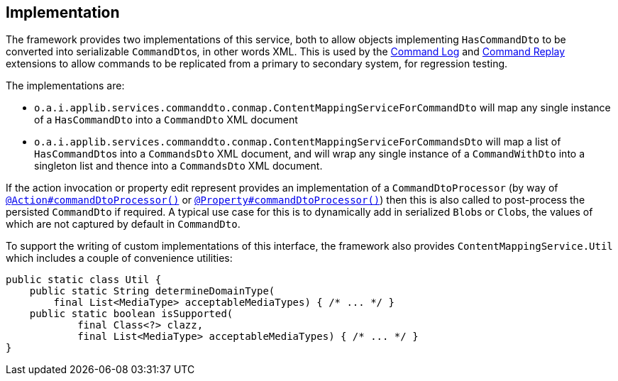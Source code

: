 
:Notice: Licensed to the Apache Software Foundation (ASF) under one or more contributor license agreements. See the NOTICE file distributed with this work for additional information regarding copyright ownership. The ASF licenses this file to you under the Apache License, Version 2.0 (the "License"); you may not use this file except in compliance with the License. You may obtain a copy of the License at. http://www.apache.org/licenses/LICENSE-2.0 . Unless required by applicable law or agreed to in writing, software distributed under the License is distributed on an "AS IS" BASIS, WITHOUT WARRANTIES OR  CONDITIONS OF ANY KIND, either express or implied. See the License for the specific language governing permissions and limitations under the License.



== Implementation

The framework provides two implementations of this service, both to allow objects implementing `HasCommandDto` to be converted into serializable ``CommandDto``s, in other words XML.
This is used by the xref:extensions:command-log:about.adoc[Command Log] and xref:extensions:command-replay:about.adoc[Command Replay] extensions to allow commands to be replicated from a primary to secondary system, for regression testing.

The implementations are:

* `o.a.i.applib.services.commanddto.conmap.ContentMappingServiceForCommandDto` will map any single instance of a `HasCommandDto` into a `CommandDto` XML document
* `o.a.i.applib.services.commanddto.conmap.ContentMappingServiceForCommandsDto` will map a list of ``HasCommandDto``s into a `CommandsDto` XML document, and will wrap any single instance of a `CommandWithDto` into a singleton list and thence into a `CommandsDto` XML document.

If the action invocation or property edit represent provides an implementation of a `CommandDtoProcessor` (by way of xref:refguide:applib:index/annotation/Action.adoc#commandDtoProcessor[`@Action#commandDtoProcessor()`] or xref:refguide:applib:index/annotation/Property.adoc#commandDtoProcessor[`@Property#commandDtoProcessor()`]) then this is also called to post-process the persisted `CommandDto` if required.
A typical use case for this is to dynamically add in serialized ``Blob``s or ``Clob``s, the values of which are not captured by default in `CommandDto`.

To support the writing of custom implementations of this interface, the framework also provides `ContentMappingService.Util` which includes a couple of convenience utilities:

[source,java]
----
public static class Util {
    public static String determineDomainType(
        final List<MediaType> acceptableMediaTypes) { /* ... */ }
    public static boolean isSupported(
            final Class<?> clazz,
            final List<MediaType> acceptableMediaTypes) { /* ... */ }
}
----


